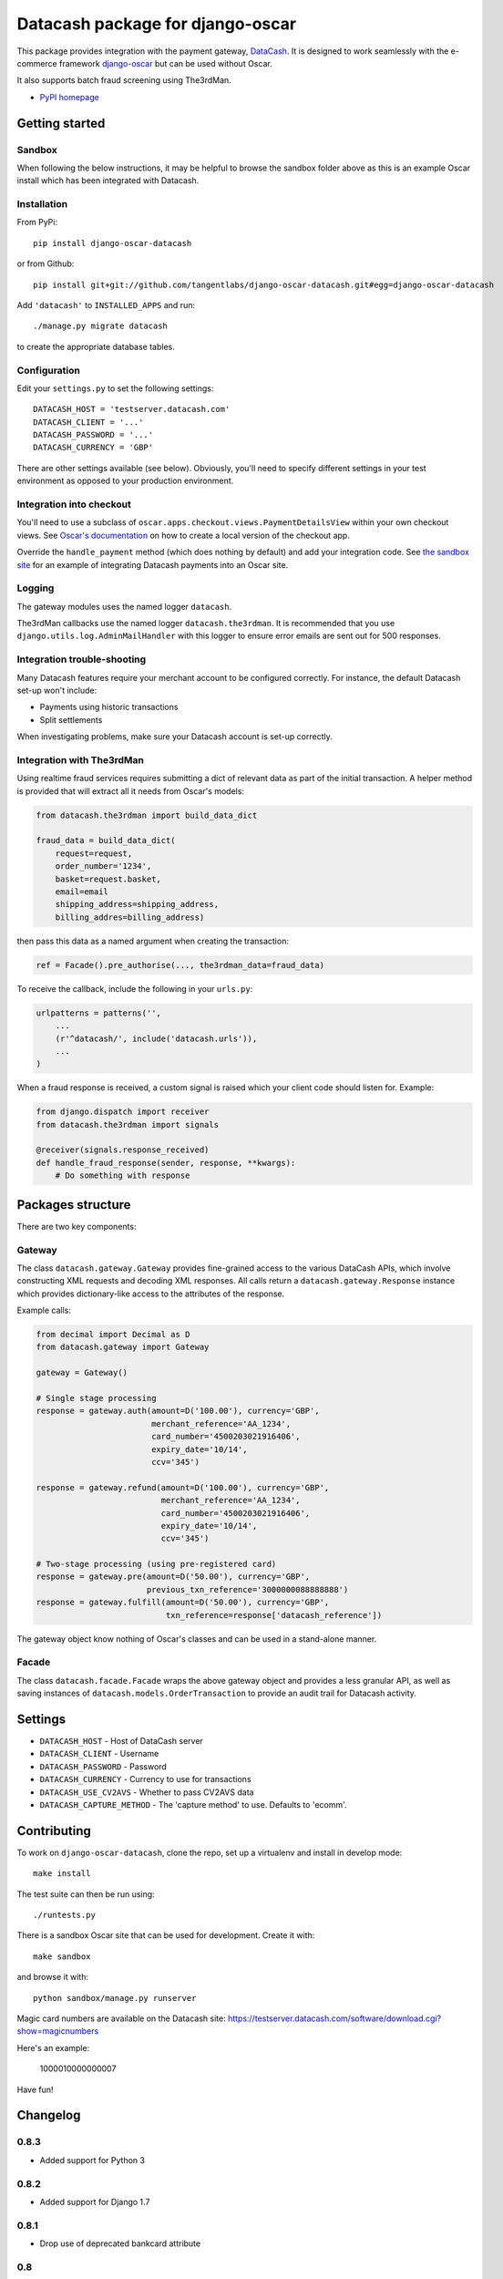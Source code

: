 =================================
Datacash package for django-oscar
=================================

This package provides integration with the payment gateway, DataCash_.  It is designed to
work seamlessly with the e-commerce framework `django-oscar`_ but can be used without 
Oscar.

It also supports batch fraud screening using The3rdMan.

.. _DataCash: http://www.datacash.com/
.. _`django-oscar`: https://github.com/tangentlabs/django-oscar

* `PyPI homepage`_

.. _`continuous integration status`: http://travis-ci.org/#!/tangentlabs/django-oscar-datacash
.. _`PyPI homepage`: http://pypi.python.org/pypi/django-oscar-datacash/

.. image:: https://secure.travis-ci.org/tangentlabs/django-oscar-datacash.png
    :alt: Continuous integration
    :target: http://travis-ci.org/#!/tangentlabs/django-oscar-datacash?branch=master

.. image:: https://coveralls.io/repos/tangentlabs/django-oscar-datacash/badge.png?branch=master
    :alt: Coverage
    :target: https://coveralls.io/r/tangentlabs/django-oscar-datacash

Getting started
===============

Sandbox
-------

When following the below instructions, it may be helpful to browse the sandbox
folder above as this is an example Oscar install which has been integrated with
Datacash.

Installation
------------

From PyPi::

    pip install django-oscar-datacash

or from Github::

    pip install git+git://github.com/tangentlabs/django-oscar-datacash.git#egg=django-oscar-datacash

Add ``'datacash'`` to ``INSTALLED_APPS`` and run::

    ./manage.py migrate datacash

to create the appropriate database tables.

Configuration
-------------

Edit your ``settings.py`` to set the following settings::

    DATACASH_HOST = 'testserver.datacash.com'
    DATACASH_CLIENT = '...'
    DATACASH_PASSWORD = '...'
    DATACASH_CURRENCY = 'GBP'

There are other settings available (see below).  Obviously, you'll need to
specify different settings in your test environment as opposed to your
production environment.  

Integration into checkout
-------------------------

You'll need to use a subclass of ``oscar.apps.checkout.views.PaymentDetailsView`` within your own 
checkout views.  See `Oscar's documentation`_ on how to create a local version of the checkout app.

.. _`Oscar's documentation`: http://django-oscar.readthedocs.org/en/latest/index.html

Override the ``handle_payment`` method (which does nothing by default) and add your integration code. See
`the sandbox site`_ for an example of integrating Datacash payments
into an Oscar site.

.. _`the sandbox site`: https://github.com/tangentlabs/django-oscar-datacash/tree/master/sandbox

Logging
-------

The gateway modules uses the named logger ``datacash``.

The3rdMan callbacks use the named logger ``datacash.the3rdman``.  It is
recommended that you use ``django.utils.log.AdminMailHandler`` with this logger
to ensure error emails are sent out for 500 responses.

Integration trouble-shooting
----------------------------

Many Datacash features require your merchant account to be configured correctly.
For instance, the default Datacash set-up won't include:

* Payments using historic transactions 
* Split settlements

When investigating problems, make sure your Datacash account is set-up
correctly.

Integration with The3rdMan
--------------------------

Using realtime fraud services requires submitting a dict of relevant data as part
of the initial transaction.  A helper method is provided that will extract all
it needs from Oscar's models:

.. code:: python

    from datacash.the3rdman import build_data_dict

    fraud_data = build_data_dict(
        request=request,
        order_number='1234',
        basket=request.basket,
        email=email
        shipping_address=shipping_address,
        billing_addres=billing_address)

then pass this data as a named argument when creating the transaction:

.. code:: python

    ref = Facade().pre_authorise(..., the3rdman_data=fraud_data)

To receive the callback, include the following in your ``urls.py``:

.. code:: python

    urlpatterns = patterns('',
        ...
        (r'^datacash/', include('datacash.urls')),
        ...
    )

When a fraud response is received, a custom signal is raised which your client
code should listen for.  Example:

.. code:: python

    from django.dispatch import receiver
    from datacash.the3rdman import signals

    @receiver(signals.response_received)
    def handle_fraud_response(sender, response, **kwargs):
        # Do something with response

Packages structure
==================

There are two key components:

Gateway
-------

The class ``datacash.gateway.Gateway`` provides fine-grained access to the
various DataCash APIs, which involve constructing XML requests and decoding XML
responses.  All calls return a ``datacash.gateway.Response`` instance which
provides dictionary-like access to the attributes of the response.

Example calls:

.. code:: python

    from decimal import Decimal as D
    from datacash.gateway import Gateway

    gateway = Gateway()

    # Single stage processing
    response = gateway.auth(amount=D('100.00'), currency='GBP',
                            merchant_reference='AA_1234',
                            card_number='4500203021916406',
                            expiry_date='10/14',
                            ccv='345')

    response = gateway.refund(amount=D('100.00'), currency='GBP',
                              merchant_reference='AA_1234',
                              card_number='4500203021916406',
                              expiry_date='10/14',
                              ccv='345')

    # Two-stage processing (using pre-registered card)
    response = gateway.pre(amount=D('50.00'), currency='GBP',
                           previous_txn_reference='3000000088888888')
    response = gateway.fulfill(amount=D('50.00'), currency='GBP',
                               txn_reference=response['datacash_reference'])

The gateway object know nothing of Oscar's classes and can be used in a stand-alone
manner.

Facade
------

The class ``datacash.facade.Facade`` wraps the above gateway object and provides a
less granular API, as well as saving instances of ``datacash.models.OrderTransaction`` to
provide an audit trail for Datacash activity.

Settings
========

* ``DATACASH_HOST`` - Host of DataCash server

* ``DATACASH_CLIENT`` - Username

* ``DATACASH_PASSWORD`` - Password

* ``DATACASH_CURRENCY`` - Currency to use for transactions

* ``DATACASH_USE_CV2AVS`` - Whether to pass CV2AVS data

* ``DATACASH_CAPTURE_METHOD`` - The 'capture method' to use.  Defaults to 'ecomm'.

Contributing
============

To work on ``django-oscar-datacash``, clone the repo, set up a virtualenv and install
in develop mode::

    make install

The test suite can then be run using::

    ./runtests.py

There is a sandbox Oscar site that can be used for development.  Create it
with::

    make sandbox

and browse it with::

    python sandbox/manage.py runserver

Magic card numbers are available on the Datacash site:
https://testserver.datacash.com/software/download.cgi?show=magicnumbers

Here's an example:

    1000010000000007

Have fun!

Changelog
=========

0.8.3
-----

* Added support for Python 3

0.8.2
-----

* Added support for Django 1.7

0.8.1
-----
* Drop use of deprecated bankcard attribute

0.8
---
* Ensure compatibility with Oscar 0.7
* Drop support for Oscar 0.4 and 0.5

0.7
---
* Ensure compatibility with Django 1.6 and Oscar 0.6

0.6.2
-----
* Ensure templates are compatible with Django 1.5
* Ensure tests pass with Oscar 0.6

0.6.1
-----
* Format country codes in fraud submission.  They must be 3 digits.

0.6
---
* Allow the transaction currency to be set pre transaction.  This is to support
  the new multi-currency features of Oscar 0.6.

0.5.3
-----
* Fix logging formatting bug

0.5.2
-----
* Remove uniqueness constraint for 3rdman response
* Add links to Gatekeeper from dashboard

0.5.1
-----
* Adjust how the response type of callback is determined

0.5
---
* Add support for The3rdMan fraud screening 

0.4.2
-----
* Fix mis-handling of datetimes introduced in 0.4.1

0.4.1
-----
* Handle bankcard dates passed as ``datetime.datetime`` instances instead of
  strings.  This is a compatability fix for Oscar 0.6 development.

0.4
---
* Oscar 0.5 support

0.3.5 / 2012-07-08
------------------
* Merchants passwords now removed from saved raw request XML
* A random int is now appended to the merchant ref to avoid having duplicates

0.3.4 / 2012-07-08
------------------
* Minor tweak to sort order of transactions in dashboard

0.3.2, 0.3.3 / 2012-06-13
-------------------------
* Updated packaging to include HTML templates

0.3.1 / 2012-06-12
------------------
* Added handling for split shipment payments

0.3 / 2012-05-10
----------------
* Added sandbox site
* Added dashboard view of transactions

0.2.3 / 2012-05-09
------------------
* Added admin.py
* Added travis.ci support

0.2.2 / 2012-02-14
------------------
* Fixed bug with currency in refund transactions

0.2.1 / 2012-02-7
------------------
* Fixed issue with submitting currency attribute for historic transactions
